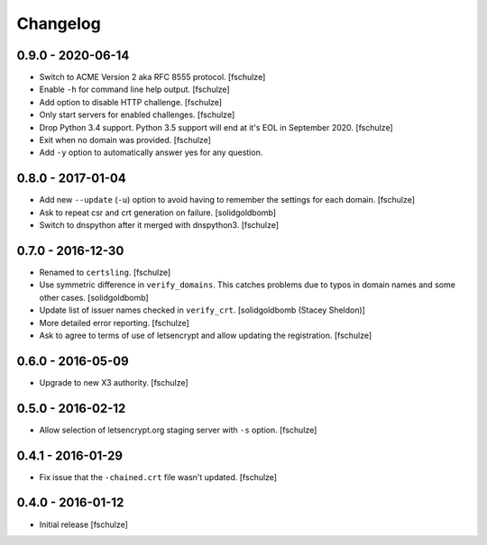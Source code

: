 Changelog
=========

0.9.0 - 2020-06-14
------------------

* Switch to ACME Version 2 aka RFC 8555 protocol.
  [fschulze]

* Enable ``-h`` for command line help output.
  [fschulze]

* Add option to disable HTTP challenge.
  [fschulze]

* Only start servers for enabled challenges.
  [fschulze]

* Drop Python 3.4 support.
  Python 3.5 support will end at it's EOL in September 2020.
  [fschulze]

* Exit when no domain was provided.
  [fschulze]

* Add ``-y`` option to automatically answer yes for any question.


0.8.0 - 2017-01-04
------------------

* Add new ``--update`` (``-u``) option to avoid having to remember the settings
  for each domain.
  [fschulze]

* Ask to repeat csr and crt generation on failure.
  [solidgoldbomb]

* Switch to dnspython after it merged with dnspython3.
  [fschulze]


0.7.0 - 2016-12-30
------------------

* Renamed to ``certsling``.
  [fschulze]

* Use symmetric difference in ``verify_domains``. This catches problems due to
  typos in domain names and some other cases.
  [solidgoldbomb]

* Update list of issuer names checked in ``verify_crt``.
  [solidgoldbomb (Stacey Sheldon)]

* More detailed error reporting.
  [fschulze]

* Ask to agree to terms of use of letsencrypt and allow updating the registration.
  [fschulze]


0.6.0 - 2016-05-09
------------------

* Upgrade to new X3 authority.
  [fschulze]


0.5.0 - 2016-02-12
------------------

* Allow selection of letsencrypt.org staging server with ``-s`` option.
  [fschulze]


0.4.1 - 2016-01-29
------------------

* Fix issue that the ``-chained.crt`` file wasn't updated.
  [fschulze]


0.4.0 - 2016-01-12
------------------

* Initial release
  [fschulze]
